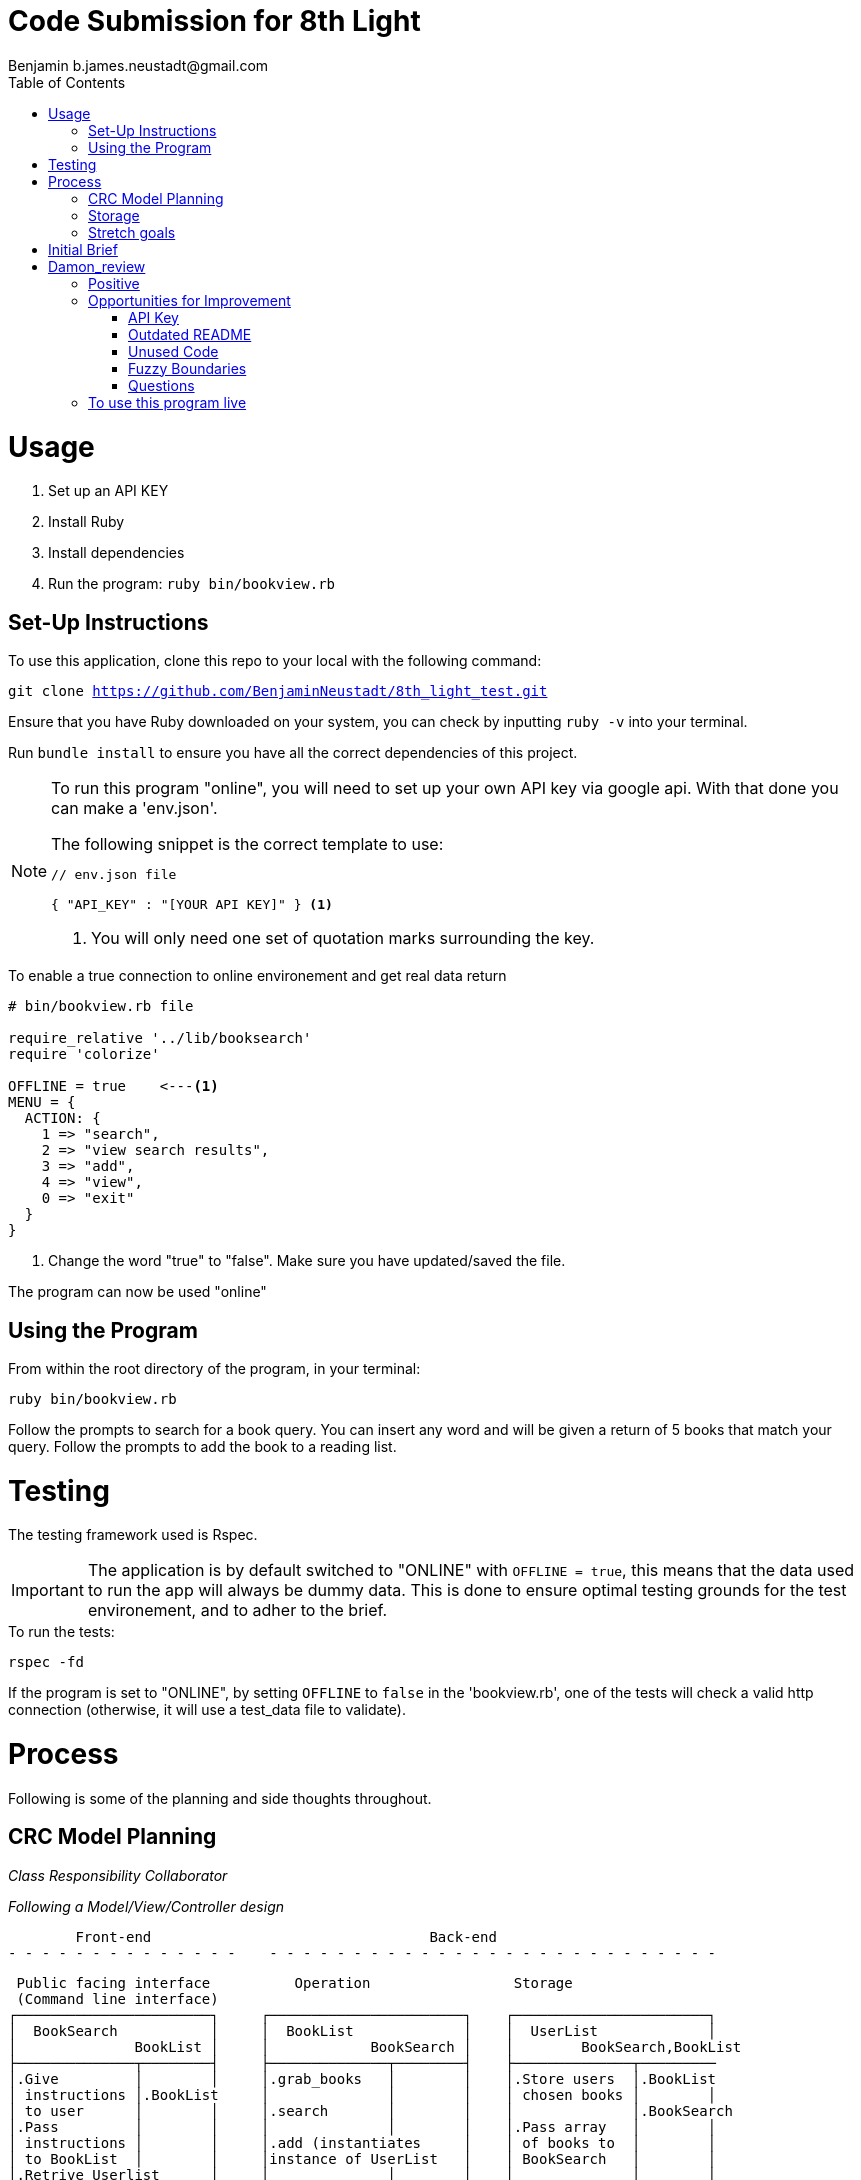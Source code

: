 = Code Submission for 8th Light
Benjamin b.james.neustadt@gmail.com
:copyright: © 2022 Benjamin
:doctype: article
:icons: font
:toc: left
:toclevels: 2
:toc-title: Table of Contents
:source-highlighter: rouge
:rouge-style: monokai
//URLS
:url-google-api: https://developers.google.com/books/docs/v1/using#APIKey
:url-google-api-medium: https://rachelaemmer.medium.com/how-to-use-the-google-books-api-in-your-application-17a0ed7fa857
:url-google-console: https://console.cloud.google.com/apis/api/books.googleapis.com/credentials?project=my-test-project-371917


= Usage

1. Set up an API KEY
2. Install Ruby
3. Install dependencies
4. Run the program: `ruby bin/bookview.rb`

== Set-Up Instructions

To use this application, clone this repo to your local with the following command:

`git clone https://github.com/BenjaminNeustadt/8th_light_test.git`


Ensure that you have Ruby downloaded on your system, you can check by inputting `ruby -v` into your terminal.

Run `bundle install` to ensure you have all the correct dependencies of this project.

****
[NOTE]
====
To run this program "online", you will need to set up your own API key via google api.
With that done you can make a 'env.json'.

.The following snippet is the correct template to use:
[source, json]
----
// env.json file

{ "API_KEY" : "[YOUR API KEY]" } <1>
----
<1> You will only need one set of quotation marks surrounding the key.
====
****

.To enable a true connection to online environement and get real data return
[source, ruby]
----
# bin/bookview.rb file

require_relative '../lib/booksearch'
require 'colorize'

OFFLINE = true    <---<1>
MENU = {
  ACTION: {
    1 => "search",
    2 => "view search results",
    3 => "add",
    4 => "view",
    0 => "exit"
  }
}
----
<1> Change the word "true" to "false".
Make sure you have updated/saved the file.

The program can now be used "online"

== Using the Program

From within the root directory of the program,
in your terminal:

[source, sh]
----
ruby bin/bookview.rb
----

Follow the prompts to search for a book query.
You can insert any word and will be given a return of 5 books that match your query.
Follow the prompts to add the book to a reading list.

= Testing

The testing framework used is Rspec.

[IMPORTANT]
The application is by default switched to "ONLINE" with `OFFLINE = true`,
this means that the data used to run the app will always be dummy data.
This is done to ensure optimal testing grounds for the test environement,
and to adher to the brief.

.To run the tests:
[source, sh]
----
rspec -fd
----

If the program is set to "ONLINE", by setting `OFFLINE` to `false` in the 'bookview.rb',
one of the tests will check a valid http connection (otherwise,
it will use a test_data file to validate).

= Process

Following is some of the planning and side thoughts throughout.

== CRC Model Planning

_Class Responsibility Collaborator_

_Following a Model/View/Controller design_

         Front-end                                 Back-end
 - - - - - - - - - - - - - -    - - - - - - - - - - - - - - - - - - - - - - - - - - -

   Public facing interface          Operation                 Storage
   (Command line interface)
  ┌───────────────────────┐     ┌───────────────────────┐    ┌───────────────────────┐
  │  BookSearch           │     │  BookList             │    │  UserList             │
  │              BookList │     │            BookSearch │    │        BookSearch,BookList
  ├──────────────┬────────┤     ├──────────────┬────────┤    ├──────────────┬─────────
  │.Give         │        │     │.grab_books   │        │    │.Store users  │.BookList
  │ instructions │.BookList     │              │        │    │ chosen books │        │
  │ to user      │        │     │.search       │        │    │              │.BookSearch
  │.Pass         │        │     │              │        │    │.Pass array   │        │
  │ instructions │        │     │.add (instantiates     │    │ of books to  │        │
  │ to BookList  │        │     │instance of UserList   │    │ BookSearch   │        │
  │.Retrive Userlist      │     │              │        │    │              │        │
  │ (stored book data)    │     │              │        │    │              │        │
  │              │        │     │              │        │    │              │        │
  └──────────────┴────────┘     └──────────────┴────────┘    └──────────────┴────────┘

            VIEW                         CONTROLLER                     MODEL


== Storage

I am wondering whether to make the "storage" of books temporary to the existance of the class,
or whether to make it persist beyond the running of the program in the terminal.
The second option would mean having the data written to a storage file, similar to 'test_data.json'.

In order for this to work, the file in question would have to be gitignored,
so that the saved data is only accessible to the respective user,
so that the data is not passed on were the program to be passed on.

== Stretch goals

As another goal I would like to add a test for the "front-end"
(the command-line user interface).

= Initial Brief

Create a command line application that allows you to use the
Google Books API to search for books and construct a reading list.

You do not have to use a private GitHub repo for this.

_This application should allow you to:_

1. Type in a query and display a list of *5 books matching that query.*
2. Each item in the list should include the book's author, title, and publishing
  company.
3. A user should be able to select a book from the five displayed to save to a
  “Reading List” View a “Reading List” with all the books the user has selected
  from their queries
  - this is a local reading list and not tied to Google
  Books’s account features.
4. For programming language, choose any language you want as long as it is not
  the same language you chose to review in the Code Review section above.
5. Feel free to use a library (or not) for the Google Books call or JSON parsing.

Please do not add any additional features.

Your submission doesn’t need to be perfect.

After we receive your submission we'll review your code, respond to you with
our feedback and suggestions, and give you an opportunity to respond to our
feedback and make improvements to your code before you re-submit a second and
final version.

That said, we would still like to see your best work with the first version you submit.
It should demonstrate external quality (for example: solves the problem,
handles edge cases, usability), internal quality (for example:
*decoupling*, *testing*, *readability*), as well as some idea of your process and
approach (via your version control history and README).

= Damon_review

== Positive

* Text-based user interfaces can be overwhelming. I appreciated your use of color to help discriminate different text that you presented.

* You handled all of the edge cases common to these types of submissions, such as multiple authors, no publisher, empty search, etc.

* In command-line applications, it is common to use gets and puts throughout the application,
  which makes it hard to have a unified channel to send and receive information to the user.
  I liked that you only used gets and puts in a single module/file here.

* You included specs, and they are all passing!

== Opportunities for Improvement

=== API Key

Keeping secrets like API keys out of version control is good practice.
I noticed that the env.json contained a preconfigured API key.
I am not sure if that is a valid API key or if it is intended as a placeholder,
but I wanted to provide that feedback for completeness.

At any rate, an API key is not required to satisfy the requirements of this application.
(See related feedback below about the README.)

=== Outdated README

I attempted to follow the steps provided in the README, but I found that some of them no longer applied, such as:

* Creating and configuring an API key. I did not need to complete this to use and run the application.[x]
* Enabling/disabling the integration test with the Google Books API.[x]
* There is a command to run the tests, but I had to update the Gemfile to run them because rspec was omitted. [x]
* There are instructions for installing colorizor but it is included in the Gemfile.[x]

=== Unused Code

I noticed a few areas where there is code that is not used.

* The connection_spec is only enabled when $DEBUG is true, but that flag is never enabled, and there doesn’t seem to be a mechanism to enable it.[x]
* The add method in the BookSearch is only exercised by its spec [x]
  The result is that the test is never executed.[x]

=== Fuzzy Boundaries

I like that you encapsulated the Google Books API interaction inside the BookSearch class.
I also like that you included a way to toggle the integration on and off!

However, is it the responsibility of BookSearch to know how to read test_data.json and how to make an HTTP request to the API? -> UPDATES

Additionally, you have two spec files that each test one of these responsibilities.

`bookstorage_spec` tests the _offline_ flow, and `end_to_end_spec` tests the _online_ flow.

This bifurcation of tests indicates multiple responsibilities because neither test tests all of the paths of execution.

How might you refactor so that the `BookSearch` only has a single responsibility?
There are multiple ways to achieve this, but one way that I like is the *strategy pattern*, UPDATES (i think)
which likely means introducing additional classes.

Let me know if you have any questions or if there is anything I clarify here.

=== Questions

Please take the time to reply to the questions below,
but note that no implementation, updates, or refactoring are required for these questions.
I am merely interested in your response!

With the Single Responsibility Principle in mind,
what are all of the responsibilities of the bin/bookview.rb script in its current form?
Given the time, how might you refactor so that the script has a single responsibility?

Please consider my notes and take the opportunity to refactor your code to complete this step in your interview process.
This second and final submission is needed on or before Wednesday of next week (01/04).

== To use this program live

Although not required for this exercise, if you would like to use this program online, the steps will be as follows:

1. Setup your own google Books API_KEY,{url-google-api-medium}[this article] is very helpful.
2. create a '.env' file in the root directory and use the following layout:
----
#.env file
{ "API_KEY" : "[YOUR_API_KEY_HERE]" }
----
3. In the executable file, instead of passing in `TestData.new.parse` (on line 63) please put:
`BookData.new(query).parse` on line 63.
4. You can now use the program live.
